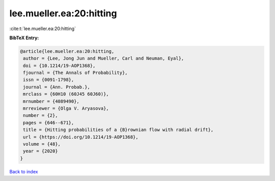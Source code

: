 lee.mueller.ea:20:hitting
=========================

:cite:t:`lee.mueller.ea:20:hitting`

**BibTeX Entry:**

.. code-block:: bibtex

   @article{lee.mueller.ea:20:hitting,
    author = {Lee, Jong Jun and Mueller, Carl and Neuman, Eyal},
    doi = {10.1214/19-AOP1368},
    fjournal = {The Annals of Probability},
    issn = {0091-1798},
    journal = {Ann. Probab.},
    mrclass = {60H10 (60J45 60J60)},
    mrnumber = {4089490},
    mrreviewer = {Olga V. Aryasova},
    number = {2},
    pages = {646--671},
    title = {Hitting probabilities of a {B}rownian flow with radial drift},
    url = {https://doi.org/10.1214/19-AOP1368},
    volume = {48},
    year = {2020}
   }

`Back to index <../By-Cite-Keys.rst>`_
